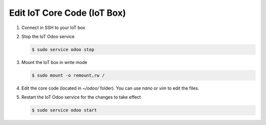 
============================
Edit IoT Core Code (IoT Box)
============================
.. tags:: iot box compatible, virtual iot incompatible

#. Connect in SSH to your IoT box

   .. seealso:: :doc:`../../technical/ssh`

#. Stop the IoT Odoo service

   .. code:: console

      $ sudo service odoo stop

#. Mount the IoT box in write mode

   .. code:: console

      $ sudo mount -o remount,rw /

#. Edit the core code (located in `~/odoo/` folder). You can use `nano` or `vim` to edit the files.
#. Restart the IoT Odoo service for the changes to take effect

   .. code:: console

      $ sudo service odoo start
